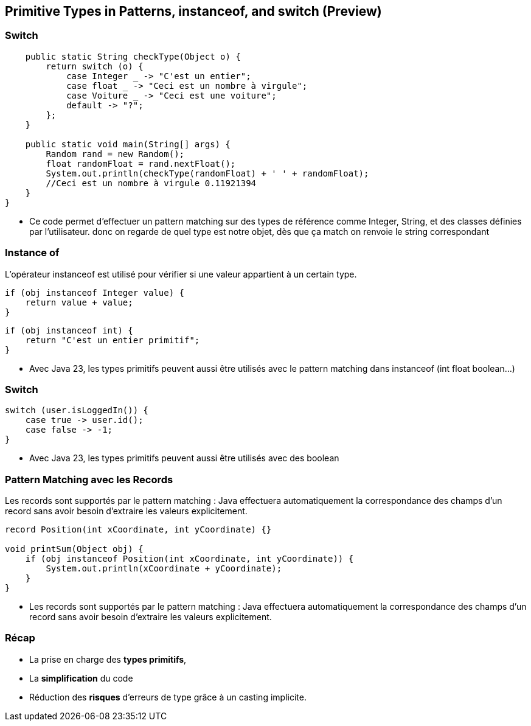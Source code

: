 
==  Primitive Types in Patterns, instanceof, and switch (Preview)

=== Switch

[source, java]
----
    public static String checkType(Object o) {
        return switch (o) {
            case Integer _ -> "C'est un entier";
            case float _ -> "Ceci est un nombre à virgule";
            case Voiture _ -> "Ceci est une voiture";
            default -> "?";
        };
    }

    public static void main(String[] args) {
        Random rand = new Random();
        float randomFloat = rand.nextFloat();
        System.out.println(checkType(randomFloat) + ' ' + randomFloat);
        //Ceci est un nombre à virgule 0.11921394
    }
}
----

[.notes]
--
* Ce code permet d'effectuer un pattern matching sur des types de référence comme Integer, String, et des classes définies par l'utilisateur.
donc on regarde de quel type est notre objet, dès que ça match on renvoie le string correspondant
--

=== Instance of

L'opérateur instanceof est utilisé pour vérifier si une valeur appartient à un certain type.

[source, java]
----
if (obj instanceof Integer value) {
    return value + value;
}
----

[source, java]
----
if (obj instanceof int) {
    return "C'est un entier primitif";
}
----

[.notes]
--
* Avec Java 23, les types primitifs peuvent aussi être utilisés avec le pattern matching dans instanceof (int float boolean...)
--

=== Switch

[source, java]
----
switch (user.isLoggedIn()) {
    case true -> user.id();
    case false -> -1;
}
----

[.notes]
--
* Avec Java 23, les types primitifs peuvent aussi être utilisés  avec des boolean
--

=== Pattern Matching avec les Records

Les records sont supportés par le pattern matching :
Java effectuera automatiquement la correspondance des champs d'un record sans avoir besoin d'extraire les valeurs explicitement.

[source, java]
----
record Position(int xCoordinate, int yCoordinate) {}

void printSum(Object obj) {
    if (obj instanceof Position(int xCoordinate, int yCoordinate)) {
        System.out.println(xCoordinate + yCoordinate);
    }
}
----

[.notes]
--
* Les records sont supportés par le pattern matching :
Java effectuera automatiquement la correspondance des champs d'un record sans avoir besoin d'extraire les valeurs explicitement.
--

=== Récap

[.step]
* La prise en charge des *types primitifs*,
* La *simplification* du code
* Réduction des *risques* d'erreurs de type grâce à un casting implicite.